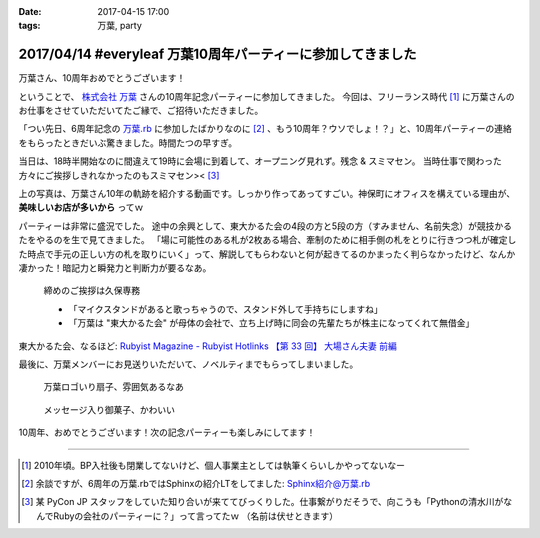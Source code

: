 :date: 2017-04-15 17:00
:tags: 万葉, party

============================================================
2017/04/14 #everyleaf 万葉10周年パーティーに参加してきました
============================================================

万葉さん、10周年おめでとうございます！

ということで、 `株式会社 万葉`_ さんの10周年記念パーティーに参加してきました。
今回は、フリーランス時代 [#freelance]_ に万葉さんのお仕事をさせていただいてたご縁で、ご招待いただきました。

「つい先日、6周年記念の `万葉.rb`_ に参加したばかりなのに [#6th-sphinx]_ 、もう10周年？ウソでしょ！？」と、10周年パーティーの連絡をもらったときだいぶ驚きました。時間たつの早すぎ。

当日は、18時半開始なのに間違えて19時に会場に到着して、オープニング見れず。残念 & スミマセン。
当時仕事で関わった方々にご挨拶しきれなかったのもスミマセン>< [#retrieva]_

.. raw:: html

   <blockquote class="twitter-tweet" data-lang="ja"><p lang="ja" dir="ltr">万葉さんの10周年パーティー！盛り上がってるなー。前回6周年の万葉.rbからもう4年も経ってるの早すぎ (@ 学士会館 - <a href="https://twitter.com/gakushikaikan">@gakushikaikan</a> in 千代田区, 東京都) <a href="https://t.co/EVUdLaA5vu">https://t.co/EVUdLaA5vu</a> <a href="https://t.co/5LSWmlC7hl">pic.twitter.com/5LSWmlC7hl</a></p>&mdash; Takayuki Shimizukawa (@shimizukawa) <a href="https://twitter.com/shimizukawa/status/852843350940143617">2017年4月14日</a></blockquote>
   <script async src="//platform.twitter.com/widgets.js" charset="utf-8"></script>

上の写真は、万葉さん10年の軌跡を紹介する動画です。しっかり作ってあってすごい。神保町にオフィスを構えている理由が、 **美味しいお店が多いから** ってｗ

パーティーは非常に盛況でした。
途中の余興として、東大かるた会の4段の方と5段の方（すみません、名前失念）が競技かるたをやるのを生で見てきました。
「場に可能性のある札が2枚ある場合、牽制のために相手側の札をとりに行きつつ札が確定した時点で手元の正しい方の札を取りにいく」って、解説してもらわないと何が起きてるのかまったく判らなかったけど、なんか凄かった！暗記力と瞬発力と判断力が要るなあ。

.. figure:: everyleaf-10th-kuko.jpg
   :width: 500

   締めのご挨拶は久保専務

   * 「マイクスタンドがあると歌っちゃうので、スタンド外して手持ちにしますね」
   * 「万葉は "東大かるた会" が母体の会社で、立ち上げ時に同会の先輩たちが株主になってくれて無借金」

東大かるた会、なるほど: `Rubyist Magazine - Rubyist Hotlinks 【第 33 回】 大場さん夫妻 前編`_


最後に、万葉メンバーにお見送りいただいて、ノベルティまでもらってしまいました。

.. figure:: everyleaf-10th-sensu.jpg
   :width: 400

   万葉ロゴいり扇子、雰囲気あるなあ

.. figure:: everyleaf-10th-rokumusubi.jpg
   :width: 400

   メッセージ入り御菓子、かわいい

10周年、おめでとうございます！次の記念パーティーも楽しみにしてます！


-------------------

.. [#freelance] 2010年頃。BP入社後も閉業してないけど、個人事業主としては執筆くらいしかやってないなー

.. [#6th-sphinx] 余談ですが、6周年の万葉.rbではSphinxの紹介LTをしてました: `Sphinx紹介@万葉.rb`_

.. [#retrieva] 某 PyCon JP スタッフをしていた知り合いが来ててびっくりした。仕事繋がりだそうで、向こうも「Pythonの清水川がなんでRubyの会社のパーティーに？」って言ってたｗ （名前は伏せときます）

.. _株式会社 万葉: https://everyleaf.com/
.. _万葉.rb: https://togetter.com/li/484192
.. _Rubyist Magazine - Rubyist Hotlinks 【第 33 回】 大場さん夫妻 前編: http://magazine.rubyist.net/?0044-Hotlinks
.. _Sphinx紹介@万葉.rb: http://www.freia.jp/taka/slides/everyrb-6th/index.html#id1

